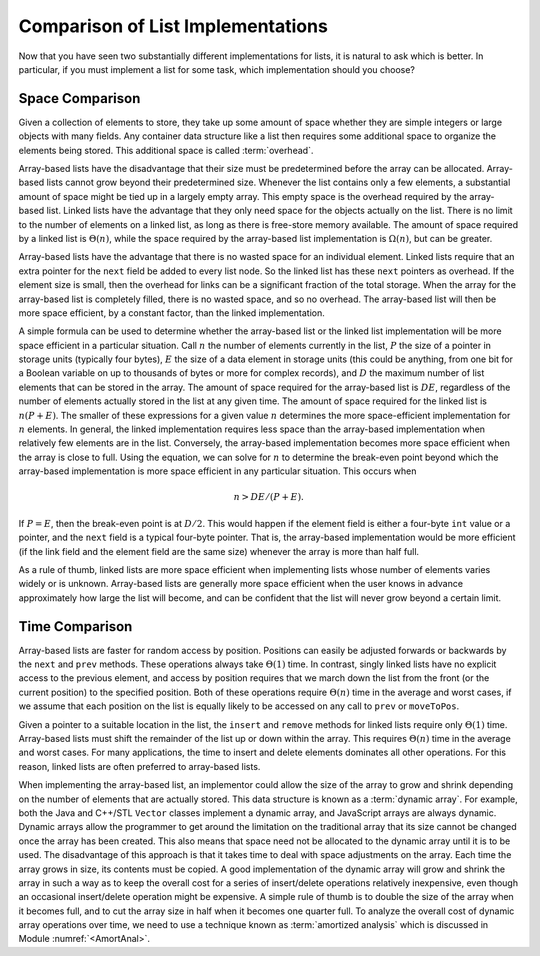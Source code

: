 .. This file is part of the OpenDSA eTextbook project. See
.. http://algoviz.org/OpenDSA for more details.
.. Copyright (c) 2012-2013 by the OpenDSA Project Contributors, and
.. distributed under an MIT open source license.

.. avmetadata:: 
   :author: Cliff Shaffer
   :requires: array-based list; linked list
   :satisfies: list implementation analysis; overhead
   :topic: Lists

Comparison of List Implementations
==================================

Now that you have seen two substantially different implementations for
lists, it is natural to ask which is better.
In particular, if you must implement a list for some task,
which implementation should you choose?

Space Comparison
----------------

Given a collection of elements to store, they take up some amount of
space whether they are simple integers or large objects with many
fields.
Any container data structure like a list then requires some additional
space to organize the elements being stored.
This additional space is called :term:`overhead`.

Array-based lists have the disadvantage that their size must be
predetermined before the array can be allocated.
Array-based lists cannot grow beyond their predetermined size.
Whenever the list contains only a few elements, a
substantial amount of space might be tied up in a largely empty array.
This empty space is the overhead required by the array-based list.
Linked lists have the advantage that they only need space for the
objects actually on the list.
There is no limit to the number of elements on a linked list,
as long as there is free-store memory available.
The amount of space required by a linked list is :math:`\Theta(n)`,
while the space required by the array-based list implementation is
:math:`\Omega(n)`, but can be greater.

Array-based lists have the advantage that there is no wasted
space for an individual element.
Linked lists require that an extra pointer for the ``next`` field be
added to every list node.
So the linked list has these ``next`` pointers as overhead.
If the element size is small, then the overhead for
links can be a significant fraction of the total storage.
When the array for the array-based list is completely filled, there
is no wasted space, and so no overhead.
The array-based list will then be more space efficient, by a
constant factor, than the linked implementation.

A simple formula can be used to determine whether the array-based list
or the linked list implementation will be more space efficient in a
particular situation.
Call :math:`n` the number of elements currently in the list,
:math:`P` the size of a pointer in storage units
(typically four bytes), :math:`E` the size of a data element in
storage units (this could be anything, from one bit for a Boolean
variable on up to thousands of bytes or more for complex records),
and :math:`D` the maximum number of list elements that can be stored
in the array.
The amount of space required for the array-based list is :math:`DE`,
regardless of the number of elements actually stored in the list at
any given time.
The amount of space required for the linked list is :math:`n(P + E)`.
The smaller of these expressions for a given value :math:`n`
determines the more space-efficient implementation for :math:`n`
elements.
In general, the linked implementation requires less space than the
array-based implementation when relatively few elements are in the
list.
Conversely, the array-based implementation becomes more space
efficient when the array is close to full.
Using the equation, we can solve for :math:`n` to determine the
break-even point beyond which the array-based implementation is more
space efficient in any particular situation.
This occurs when

.. math::

   n > DE/(P + E).

If :math:`P = E`, then the break-even point is at :math:`D/2`.
This would happen if the element field is either a four-byte
``int`` value or a pointer, and the ``next`` field is a typical
four-byte pointer.
That is, the array-based implementation would be more efficient (if
the link field and the element field are the same size) whenever the
array is more than half full.

As a rule of thumb, linked lists are more space efficient when
implementing lists whose number of elements varies widely or is
unknown.
Array-based lists are generally more space efficient when
the user knows in advance approximately how large the list will
become, and can be confident that the list will never grow beyond a
certain limit.

.. avembed:: Exercises/List/ListOverhead.html ka

Time Comparison
---------------

Array-based lists are faster for random access by position.
Positions can easily be adjusted forwards or backwards by
the ``next`` and ``prev`` methods.
These operations always take :math:`\Theta(1)` time.
In contrast, singly linked lists have no explicit access to the
previous element, and access by position requires that we march
down the list from the front (or the current position) to the
specified position.
Both of these operations require :math:`\Theta(n)` time in the average
and worst cases, if we assume that each position on the list is
equally likely to be accessed on any call to ``prev`` or
``moveToPos``. 

Given a pointer to a suitable location in the list,
the ``insert`` and ``remove`` methods for linked lists
require only :math:`\Theta(1)` time.
Array-based lists must shift the remainder of the list up or down
within the array.
This requires :math:`\Theta(n)` time in the average and worst cases.
For many applications, the time to insert and delete elements
dominates all other operations.
For this reason, linked lists are often preferred to array-based
lists.

When implementing the array-based list, an implementor could
allow the size of the array to grow and shrink depending on the number 
of elements that are actually stored.
This data structure is known as a :term:`dynamic array`.
For example, both the Java and C++/STL ``Vector`` classes implement a
dynamic array,
and JavaScript arrays are always dynamic.
Dynamic arrays allow the programmer to get around the limitation on
the traditional array that its size cannot be changed once the array
has been created.
This also means that space need not be allocated to the dynamic array
until it is to be used.
The disadvantage of this approach is that it takes time to deal
with space adjustments on the array.
Each time the array grows in size, its contents must be copied.
A good implementation of the dynamic array will grow and shrink
the array in such a way as to keep the overall cost for a series of
insert/delete operations relatively inexpensive, even though an
occasional insert/delete operation might be expensive.
A simple rule of thumb is to double the size of the array when it
becomes full, and to cut the array size in half when it becomes one
quarter full.
To analyze the overall cost of dynamic array operations over time,
we need to use a technique known as
:term:`amortized analysis`
which is discussed in Module :numref:`<AmortAnal>`.
